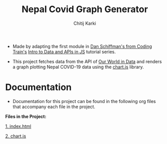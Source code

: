 #+title: Nepal Covid Graph Generator
#+author: Chitij Karki

- Made by adapting the first module in [[https://www.youtube.com/channel/UCvjgXvBlbQiydffZU7m1_aw][Dan Schiffman's from Coding Train's]] [[https://github.com/CodingTrain/Intro-to-Data-APIs-JS][Intro to Data and APIs in JS]] tutorial series. 

- This project fetches data from the API of [[https://ourworldindata.org/coronavirus/country/nepal?country=~NPL][Our World in Data]] and renders a graph plotting Nepal COVID-19 data using the [[https://www.chartjs.org/docs/latest/][chart.js]] library.

* Documentation
- Documentation for this project can be found in the following org files that accompany each file in the project.

*Files in the Project:*

[[file:index.org][1. index.html]]

[[file:chartjs.org][2. chart.js]]


